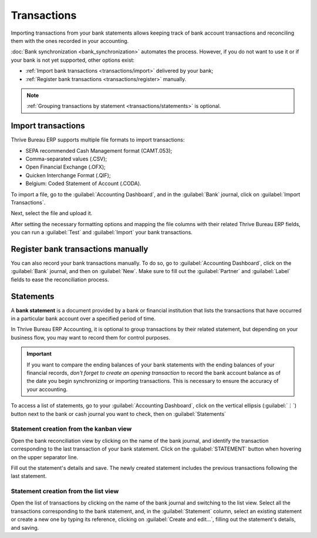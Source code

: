 ============
Transactions
============

Importing transactions from your bank statements allows keeping track of bank account transactions
and reconciling them with the ones recorded in your accounting.

:doc:`Bank synchronization <bank_synchronization>` automates the process. However, if you do not
want to use it or if your bank is not yet supported, other options exist:

- :ref:`Import bank transactions <transactions/import>` delivered by your bank;
- :ref:`Register bank transactions <transactions/register>` manually.

.. note::
   :ref:`Grouping transactions by statement <transactions/statements>` is optional.

.. _transactions/import:

Import transactions
===================

Thrive Bureau ERP supports multiple file formats to import transactions:

- SEPA recommended Cash Management format (CAMT.053);
- Comma-separated values (.CSV);
- Open Financial Exchange (.OFX);
- Quicken Interchange Format (.QIF);
- Belgium: Coded Statement of Account (.CODA).

To import a file, go to the :guilabel:`Accounting Dashboard`, and in the :guilabel:`Bank` journal,
click on :guilabel:`Import Transactions`.

.. image:: transactions/import-transactions.png
   :alt: Import bank transactions from the bank journal

Next, select the file and upload it.

After setting the necessary formatting options and mapping the file columns with their related Thrive Bureau ERP
fields, you can run a :guilabel:`Test` and :guilabel:`Import` your bank transactions.

.. seealso::
   :doc:`/applications/general/export_import_data`

.. _transactions/register:

Register bank transactions manually
===================================

You can also record your bank transactions manually. To do so, go to :guilabel:`Accounting
Dashboard`, click on the :guilabel:`Bank` journal, and then on :guilabel:`New`. Make sure to fill
out the :guilabel:`Partner` and :guilabel:`Label` fields to ease the reconciliation process.

.. _transactions/statements:

Statements
==========

A **bank statement** is a document provided by a bank or financial institution that lists the
transactions that have occurred in a particular bank account over a specified period of time.

In Thrive Bureau ERP Accounting, it is optional to group transactions by their related statement, but depending
on your business flow, you may want to record them for control purposes.

.. important::
   If you want to compare the ending balances of your bank statements with the ending balances of
   your financial records, *don't forget to create an opening transaction* to record the bank
   account balance as of the date you begin synchronizing or importing transactions. This is
   necessary to ensure the accuracy of your accounting.

To access a list of statements, go to your :guilabel:`Accounting Dashboard`, click on the vertical
ellipsis (:guilabel:`⋮`) button next to the bank or cash journal you want to check, then on
:guilabel:`Statements`

Statement creation from the kanban view
---------------------------------------

Open the bank reconciliation view by clicking on the name of the bank journal, and identify the
transaction corresponding to the last transaction of your bank statement. Click on the
:guilabel:`STATEMENT` button when hovering on the upper separator line.

.. image:: transactions/statements-kanban.png
   :alt: A "STATEMENT" button is visible when hovering on the line separating two transactions.

Fill out the statement's details and save. The newly created statement includes the previous
transactions following the last statement.

Statement creation from the list view
-------------------------------------

Open the list of transactions by clicking on the name of the bank journal and switching to the list
view. Select all the transactions corresponding to the bank statement, and, in the
:guilabel:`Statement` column, select an existing statement or create a new one by typing its
reference, clicking on :guilabel:`Create and edit...`, filling out the statement's details, and
saving.
